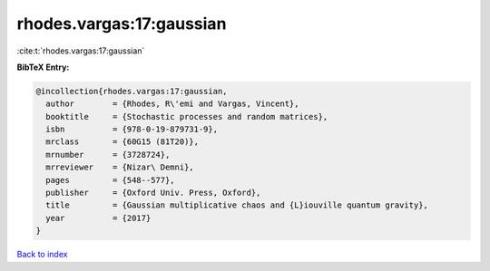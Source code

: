rhodes.vargas:17:gaussian
=========================

:cite:t:`rhodes.vargas:17:gaussian`

**BibTeX Entry:**

.. code-block:: bibtex

   @incollection{rhodes.vargas:17:gaussian,
     author        = {Rhodes, R\'emi and Vargas, Vincent},
     booktitle     = {Stochastic processes and random matrices},
     isbn          = {978-0-19-879731-9},
     mrclass       = {60G15 (81T20)},
     mrnumber      = {3728724},
     mrreviewer    = {Nizar\ Demni},
     pages         = {548--577},
     publisher     = {Oxford Univ. Press, Oxford},
     title         = {Gaussian multiplicative chaos and {L}iouville quantum gravity},
     year          = {2017}
   }

`Back to index <../By-Cite-Keys.html>`__
